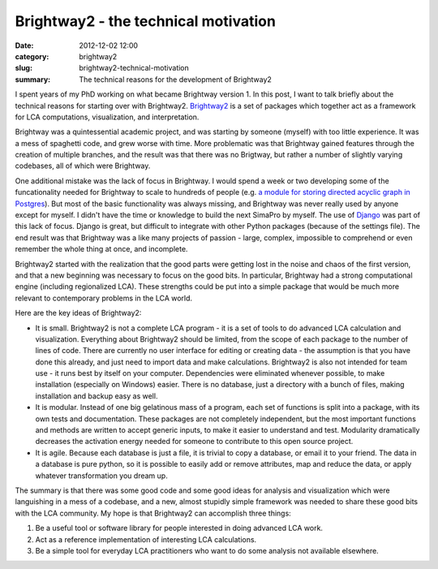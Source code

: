 Brightway2 - the technical motivation
#####################################

:date: 2012-12-02 12:00
:category: brightway2
:slug: brightway2-technical-motivation
:summary: The technical reasons for the development of Brightway2

I spent years of my PhD working on what became Brightway version 1. In this post, I want to talk briefly about the technical reasons for starting over with Brightway2. `Brightway2 <http://brightwaylca.org>`_ is a set of packages which together act as a framework for LCA computations, visualization, and interpretation.

Brightway was a quintessential academic project, and was starting by someone (myself) with too little experience. It was a mess of spaghetti code, and grew worse with time. More problematic was that Brightway gained features through the creation of multiple branches, and the result was that there was no Brigtway, but rather a number of slightly varying codebases, all of which were Brightway.

One additional mistake was the lack of focus in Brightway. I would spend a week or two developing some of the funcationality needed for Brightway to scale to hundreds of people (e.g. `a module for storing directed acyclic graph in Postgres <https://bitbucket.org/cmutel/django-directed-acyclic-graph>`_). But most of the basic functionality was always missing, and Brightway was never really used by anyone except for myself. I didn't have the time or knowledge to build the next SimaPro by myself. The use of `Django <https://www.djangoproject.com/>`_ was part of this lack of focus. Django is great, but difficult to integrate with other Python packages (because of the settings file). The end result was that Brightway was a like many projects of passion - large, complex, impossible to comprehend or even remember the whole thing at once, and incomplete.

Brightway2 started with the realization that the good parts were getting lost in the noise and chaos of the first version, and that a new beginning was necessary to focus on the good bits. In particular, Brightway had a strong computational engine (including regionalized LCA). These strengths could be put into a simple package that would be much more relevant to contemporary problems in the LCA world.

Here are the key ideas of Brightway2:

* It is small. Brightway2 is not a complete LCA program - it is a set of tools to do advanced LCA calculation and visualization. Everything about Brightway2 should be limited, from the scope of each package to the number of lines of code. There are currently no user interface for editing or creating data - the assumption is that you have done this already, and just need to import data and make calculations. Brightway2 is also not intended for team use - it runs best by itself on your computer. Dependencies were eliminated whenever possible, to make installation (especially on Windows) easier. There is no database, just a directory with a bunch of files, making installation and backup easy as well.
* It is modular. Instead of one big gelatinous mass of a program, each set of functions is split into a package, with its own tests and documentation. These packages are not completely independent, but the most important functions and methods are written to accept generic inputs, to make it easier to understand and test. Modularity dramatically decreases the activation energy needed for someone to contribute to this open source project.
* It is agile. Because each database is just a file, it is trivial to copy a database, or email it to your friend. The data in a database is pure python, so it is possible to easily add or remove attributes, map and reduce the data, or apply whatever transformation you dream up.

The summary is that there was some good code and some good ideas for analysis and visualization which were languishing in a mess of a codebase, and a new, almost stupidly simple framework was needed to share these good bits with the LCA community. My hope is that Brightway2 can accomplish three things:

#. Be a useful tool or software library for people interested in doing advanced LCA work.
#. Act as a reference implementation of interesting LCA calculations.
#. Be a simple tool for everyday LCA practitioners who want to do some analysis not available elsewhere.